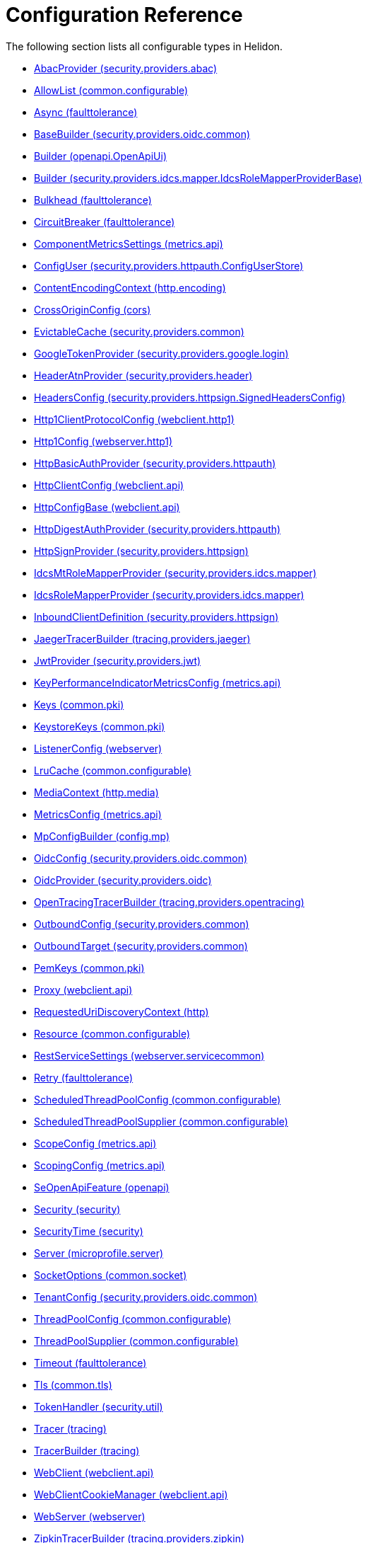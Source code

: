 ///////////////////////////////////////////////////////////////////////////////

    Copyright (c) 2022, 2023 Oracle and/or its affiliates.

    Licensed under the Apache License, Version 2.0 (the "License");
    you may not use this file except in compliance with the License.
    You may obtain a copy of the License at

        http://www.apache.org/licenses/LICENSE-2.0

    Unless required by applicable law or agreed to in writing, software
    distributed under the License is distributed on an "AS IS" BASIS,
    WITHOUT WARRANTIES OR CONDITIONS OF ANY KIND, either express or implied.
    See the License for the specific language governing permissions and
    limitations under the License.

///////////////////////////////////////////////////////////////////////////////

ifndef::rootdir[:rootdir: {docdir}/..]
:description: Configuration Reference
:keywords: helidon, config, reference

= Configuration Reference

The following section lists all configurable types in Helidon.

- xref:{rootdir}/config/io_helidon_security_providers_abac_AbacProvider.adoc[AbacProvider (security.providers.abac)]
- xref:{rootdir}/config/io_helidon_common_configurable_AllowList.adoc[AllowList (common.configurable)]
- xref:{rootdir}/config/io_helidon_faulttolerance_Async.adoc[Async (faulttolerance)]
- xref:{rootdir}/config/io_helidon_security_providers_oidc_common_BaseBuilder.adoc[BaseBuilder (security.providers.oidc.common)]
- xref:{rootdir}/config/io_helidon_openapi_OpenApiUi_Builder.adoc[Builder (openapi.OpenApiUi)]
- xref:{rootdir}/config/io_helidon_security_providers_idcs_mapper_IdcsRoleMapperProviderBase_Builder.adoc[Builder (security.providers.idcs.mapper.IdcsRoleMapperProviderBase)]
- xref:{rootdir}/config/io_helidon_faulttolerance_Bulkhead.adoc[Bulkhead (faulttolerance)]
- xref:{rootdir}/config/io_helidon_faulttolerance_CircuitBreaker.adoc[CircuitBreaker (faulttolerance)]
- xref:{rootdir}/config/io_helidon_metrics_api_ComponentMetricsSettings.adoc[ComponentMetricsSettings (metrics.api)]
- xref:{rootdir}/config/io_helidon_security_providers_httpauth_ConfigUserStore_ConfigUser.adoc[ConfigUser (security.providers.httpauth.ConfigUserStore)]
- xref:{rootdir}/config/io_helidon_http_encoding_ContentEncodingContext.adoc[ContentEncodingContext (http.encoding)]
- xref:{rootdir}/config/io_helidon_cors_CrossOriginConfig.adoc[CrossOriginConfig (cors)]
- xref:{rootdir}/config/io_helidon_security_providers_common_EvictableCache.adoc[EvictableCache (security.providers.common)]
- xref:{rootdir}/config/io_helidon_security_providers_google_login_GoogleTokenProvider.adoc[GoogleTokenProvider (security.providers.google.login)]
- xref:{rootdir}/config/io_helidon_security_providers_header_HeaderAtnProvider.adoc[HeaderAtnProvider (security.providers.header)]
- xref:{rootdir}/config/io_helidon_security_providers_httpsign_SignedHeadersConfig_HeadersConfig.adoc[HeadersConfig (security.providers.httpsign.SignedHeadersConfig)]
- xref:{rootdir}/config/io_helidon_webclient_http1_Http1ClientProtocolConfig.adoc[Http1ClientProtocolConfig (webclient.http1)]
- xref:{rootdir}/config/io_helidon_webserver_http1_Http1Config.adoc[Http1Config (webserver.http1)]
- xref:{rootdir}/config/io_helidon_security_providers_httpauth_HttpBasicAuthProvider.adoc[HttpBasicAuthProvider (security.providers.httpauth)]
- xref:{rootdir}/config/io_helidon_webclient_api_HttpClientConfig.adoc[HttpClientConfig (webclient.api)]
- xref:{rootdir}/config/io_helidon_webclient_api_HttpConfigBase.adoc[HttpConfigBase (webclient.api)]
- xref:{rootdir}/config/io_helidon_security_providers_httpauth_HttpDigestAuthProvider.adoc[HttpDigestAuthProvider (security.providers.httpauth)]
- xref:{rootdir}/config/io_helidon_security_providers_httpsign_HttpSignProvider.adoc[HttpSignProvider (security.providers.httpsign)]
- xref:{rootdir}/config/io_helidon_security_providers_idcs_mapper_IdcsMtRoleMapperProvider.adoc[IdcsMtRoleMapperProvider (security.providers.idcs.mapper)]
- xref:{rootdir}/config/io_helidon_security_providers_idcs_mapper_IdcsRoleMapperProvider.adoc[IdcsRoleMapperProvider (security.providers.idcs.mapper)]
- xref:{rootdir}/config/io_helidon_security_providers_httpsign_InboundClientDefinition.adoc[InboundClientDefinition (security.providers.httpsign)]
- xref:{rootdir}/config/io_helidon_tracing_providers_jaeger_JaegerTracerBuilder.adoc[JaegerTracerBuilder (tracing.providers.jaeger)]
- xref:{rootdir}/config/io_helidon_security_providers_jwt_JwtProvider.adoc[JwtProvider (security.providers.jwt)]
- xref:{rootdir}/config/io_helidon_metrics_api_KeyPerformanceIndicatorMetricsConfig.adoc[KeyPerformanceIndicatorMetricsConfig (metrics.api)]
- xref:{rootdir}/config/io_helidon_common_pki_Keys.adoc[Keys (common.pki)]
- xref:{rootdir}/config/io_helidon_common_pki_KeystoreKeys.adoc[KeystoreKeys (common.pki)]
- xref:{rootdir}/config/io_helidon_webserver_ListenerConfig.adoc[ListenerConfig (webserver)]
- xref:{rootdir}/config/io_helidon_common_configurable_LruCache.adoc[LruCache (common.configurable)]
- xref:{rootdir}/config/io_helidon_http_media_MediaContext.adoc[MediaContext (http.media)]
- xref:{rootdir}/config/io_helidon_metrics_api_MetricsConfig.adoc[MetricsConfig (metrics.api)]
- xref:{rootdir}/config/io_helidon_config_mp_MpConfigBuilder.adoc[MpConfigBuilder (config.mp)]
- xref:{rootdir}/config/io_helidon_security_providers_oidc_common_OidcConfig.adoc[OidcConfig (security.providers.oidc.common)]
- xref:{rootdir}/config/io_helidon_security_providers_oidc_OidcProvider.adoc[OidcProvider (security.providers.oidc)]
- xref:{rootdir}/config/io_helidon_tracing_providers_opentracing_OpenTracingTracerBuilder.adoc[OpenTracingTracerBuilder (tracing.providers.opentracing)]
- xref:{rootdir}/config/io_helidon_security_providers_common_OutboundConfig.adoc[OutboundConfig (security.providers.common)]
- xref:{rootdir}/config/io_helidon_security_providers_common_OutboundTarget.adoc[OutboundTarget (security.providers.common)]
- xref:{rootdir}/config/io_helidon_common_pki_PemKeys.adoc[PemKeys (common.pki)]
- xref:{rootdir}/config/io_helidon_webclient_api_Proxy.adoc[Proxy (webclient.api)]
- xref:{rootdir}/config/io_helidon_http_RequestedUriDiscoveryContext.adoc[RequestedUriDiscoveryContext (http)]
- xref:{rootdir}/config/io_helidon_common_configurable_Resource.adoc[Resource (common.configurable)]
- xref:{rootdir}/config/io_helidon_webserver_servicecommon_RestServiceSettings.adoc[RestServiceSettings (webserver.servicecommon)]
- xref:{rootdir}/config/io_helidon_faulttolerance_Retry.adoc[Retry (faulttolerance)]
- xref:{rootdir}/config/io_helidon_common_configurable_ScheduledThreadPoolConfig.adoc[ScheduledThreadPoolConfig (common.configurable)]
- xref:{rootdir}/config/io_helidon_common_configurable_ScheduledThreadPoolSupplier.adoc[ScheduledThreadPoolSupplier (common.configurable)]
- xref:{rootdir}/config/io_helidon_metrics_api_ScopeConfig.adoc[ScopeConfig (metrics.api)]
- xref:{rootdir}/config/io_helidon_metrics_api_ScopingConfig.adoc[ScopingConfig (metrics.api)]
- xref:{rootdir}/config/io_helidon_openapi_SeOpenApiFeature.adoc[SeOpenApiFeature (openapi)]
- xref:{rootdir}/config/io_helidon_security_Security.adoc[Security (security)]
- xref:{rootdir}/config/io_helidon_security_SecurityTime.adoc[SecurityTime (security)]
- xref:{rootdir}/config/io_helidon_microprofile_server_Server.adoc[Server (microprofile.server)]
- xref:{rootdir}/config/io_helidon_common_socket_SocketOptions.adoc[SocketOptions (common.socket)]
- xref:{rootdir}/config/io_helidon_security_providers_oidc_common_TenantConfig.adoc[TenantConfig (security.providers.oidc.common)]
- xref:{rootdir}/config/io_helidon_common_configurable_ThreadPoolConfig.adoc[ThreadPoolConfig (common.configurable)]
- xref:{rootdir}/config/io_helidon_common_configurable_ThreadPoolSupplier.adoc[ThreadPoolSupplier (common.configurable)]
- xref:{rootdir}/config/io_helidon_faulttolerance_Timeout.adoc[Timeout (faulttolerance)]
- xref:{rootdir}/config/io_helidon_common_tls_Tls.adoc[Tls (common.tls)]
- xref:{rootdir}/config/io_helidon_security_util_TokenHandler.adoc[TokenHandler (security.util)]
- xref:{rootdir}/config/io_helidon_tracing_Tracer.adoc[Tracer (tracing)]
- xref:{rootdir}/config/io_helidon_tracing_TracerBuilder.adoc[TracerBuilder (tracing)]
- xref:{rootdir}/config/io_helidon_webclient_api_WebClient.adoc[WebClient (webclient.api)]
- xref:{rootdir}/config/io_helidon_webclient_api_WebClientCookieManager.adoc[WebClientCookieManager (webclient.api)]
- xref:{rootdir}/config/io_helidon_webserver_WebServer.adoc[WebServer (webserver)]
- xref:{rootdir}/config/io_helidon_tracing_providers_zipkin_ZipkinTracerBuilder.adoc[ZipkinTracerBuilder (tracing.providers.zipkin)]
- xref:{rootdir}/config/io_opentracing_Tracer.adoc[io_opentracing_Tracer]
- xref:{rootdir}/config/org_eclipse_microprofile_config_Config.adoc[org_eclipse_microprofile_config_Config]
